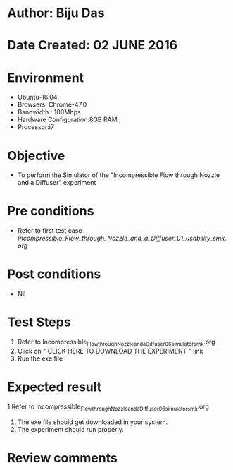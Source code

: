 * Author: Biju Das
* Date Created: 02 JUNE 2016
* Environment
  - Ubuntu-16.04
  - Browsers: Chrome-47.0
  - Bandwidth : 100Mbps
  - Hardware Configuration:8GB RAM , 
  - Processor:i7

* Objective
  - To perform the Simulator of the "Incompressible Flow through Nozzle and a Diffuser" experiment

* Pre conditions
  - Refer to first test case [[Incompressible_Flow_through_Nozzle_and_a_Diffuser_01_usability_smk.org]]

* Post conditions
   - Nil

* Test Steps
  1. Refer to Incompressible_Flow_through_Nozzle_and_a_Diffuser_06_simulator_smk.org
  2. Click on " CLICK HERE TO DOWNLOAD THE EXPERIMENT " link
  3. Run the exe file


* Expected result
  1.Refer to Incompressible_Flow_through_Nozzle_and_a_Diffuser_06_simulator_smk.org
  2. The exe file should get downloaded in your system.
  3. The experiment should run properly.

* Review comments
